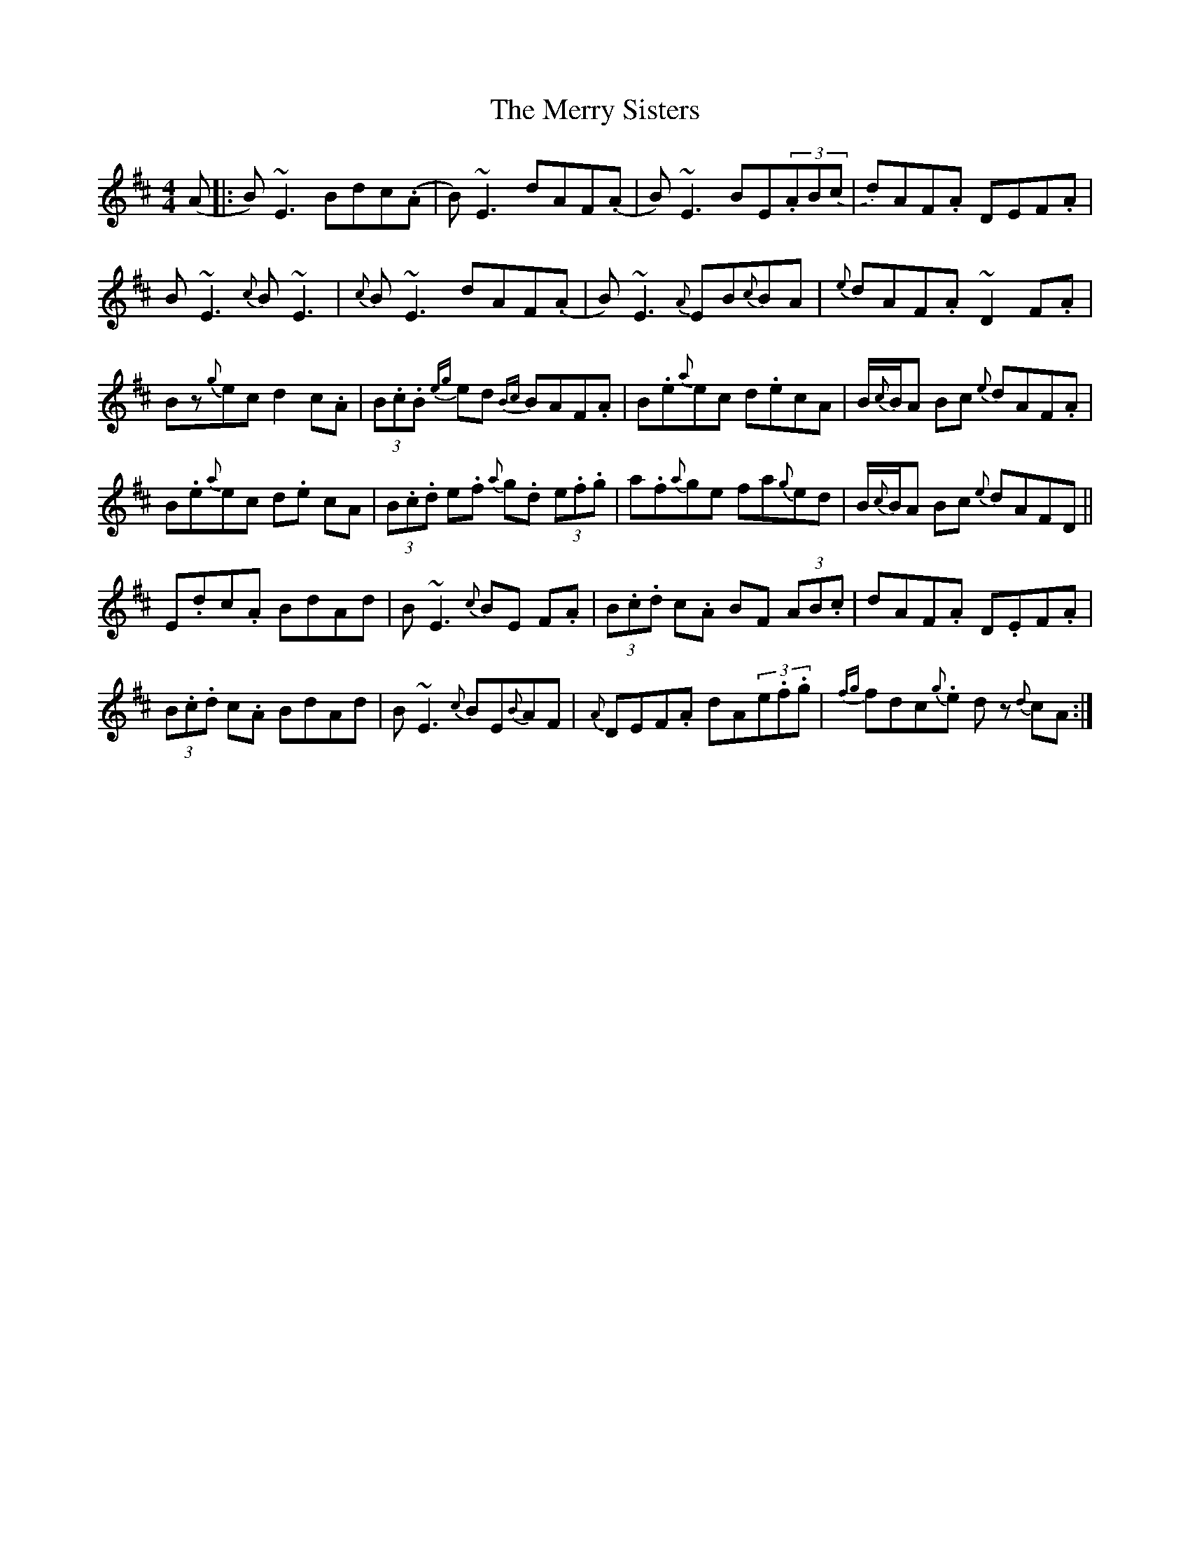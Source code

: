 X: 26437
T: Merry Sisters, The
R: reel
M: 4/4
K: Edorian
(A|:B)~E3 Bdc(.A|B)~E3 dAF(.A|B)~E3 BE(3.AB.(c|d)AF.A DEF.A|
B~E3 {c}B~E3|{c}B~E3 dAF(.A|B)~E3 {A}EB{c}BA|{e}dAF.A ~D2F.A|
Bz{g}ec d2c.A|(3B.c.B {eg}ed {Bc}BAF.A|B.e{a}ec d.ecA|B/{c}B/A Bc {e}dAF.A|
B.e{a}ec d.e cA|(3B.c.d e.f {a}g.d (3e.f.g|a.f{a}ge fa{g}ed|B/{c}B/A Bc {e}dAFD||
E.dc.A BdAd|B~E3 {c}BE F.A|(3B.c.d c.A BF (3AB.c|dAF.A D.EF.A|
(3B.c.d c.A BdAd|B~E3 {c}BE{B}AF|{A}DEF.A dA(3e.f.g|{fg}fdc.{g}e d z{d}cA:|

